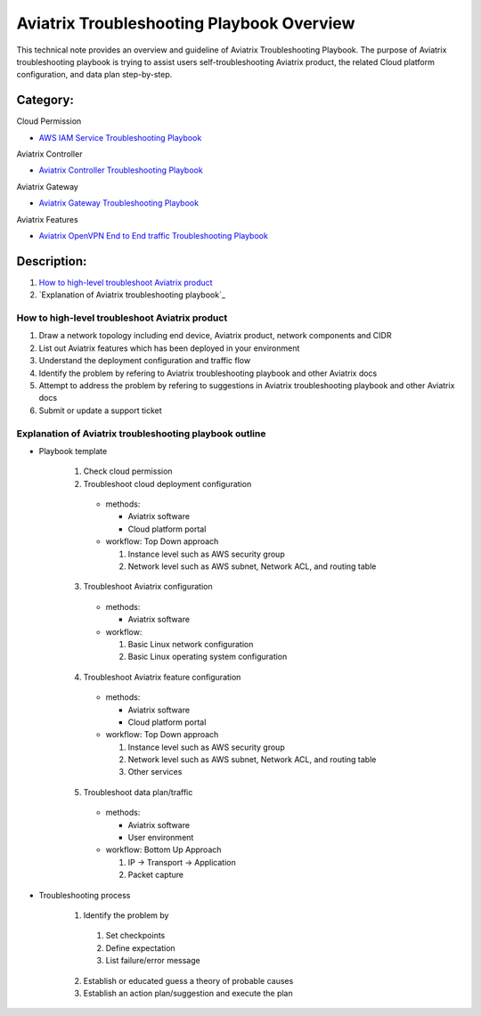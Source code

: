 .. meta::
   :description: 
   :keywords: 

=========================================================================================
Aviatrix Troubleshooting Playbook Overview
=========================================================================================

This technical note provides an overview and guideline of Aviatrix Troubleshooting Playbook. The purpose of Aviatrix troubleshooting playbook is trying to assist users self-troubleshooting Aviatrix product, the related Cloud platform configuration, and data plan step-by-step.

Category:
---------

Cloud Permission

* `AWS IAM Service Troubleshooting Playbook <https://github.com/brycewang03/Docs/blob/troubleshooting_playbook/HowTos/troubleshooting_playbook_aws_iam_service.rst>`_

Aviatrix Controller

* `Aviatrix Controller Troubleshooting Playbook <https://github.com/brycewang03/Docs/blob/troubleshooting_playbook/HowTos/troubleshooting_playbook_aviatrix_controller.rst>`_

Aviatrix Gateway

* `Aviatrix Gateway Troubleshooting Playbook <https://github.com/brycewang03/Docs/blob/troubleshooting_playbook/HowTos/troubleshooting_playbook_aviatrix_gateway.rst>`_

Aviatrix Features

* `Aviatrix OpenVPN End to End traffic Troubleshooting Playbook <https://github.com/brycewang03/Docs/blob/troubleshooting_playbook/HowTos/troubleshooting_playbook_aviatrix_openvpn_end_to_end_traffic.rst>`_

Description:
------------

#. `How to high-level troubleshoot Aviatrix product`_

#. `Explanation of Aviatrix troubleshooting playbook`_

How to high-level troubleshoot Aviatrix product
~~~~~~~~~~~~~~~~~~~~~~~~~~~~~~~~~~~~~~~~~~~~~~~

1. Draw a network topology including end device, Aviatrix product, network components and CIDR

2. List out Aviatrix features which has been deployed in your environment

3. Understand the deployment configuration and traffic flow

4. Identify the problem by refering to Aviatrix troubleshooting playbook and other Aviatrix docs

5. Attempt to address the problem by refering to suggestions in Aviatrix troubleshooting playbook and other Aviatrix docs

6. Submit or update a support ticket

Explanation of Aviatrix troubleshooting playbook outline
~~~~~~~~~~~~~~~~~~~~~~~~~~~~~~~~~~~~~~~~~~~~~~~~~~~~~~~~

* Playbook template

   1. Check cloud permission

   2. Troubleshoot cloud deployment configuration

     * methods:

       * Aviatrix software

       * Cloud platform portal

     * workflow: Top Down approach

       1. Instance level such as AWS security group

       2. Network level such as AWS subnet, Network ACL, and routing table

   3. Troubleshoot Aviatrix configuration

     * methods:

       * Aviatrix software

     * workflow:

       1. Basic Linux network configuration

       2. Basic Linux operating system configuration

   4. Troubleshoot Aviatrix feature configuration

     * methods:

       * Aviatrix software

       * Cloud platform portal

     * workflow: Top Down approach

       1. Instance level such as AWS security group

       2. Network level such as AWS subnet, Network ACL, and routing table

       3. Other services

   5. Troubleshoot data plan/traffic

     * methods:

       * Aviatrix software

       * User environment

     * workflow: Bottom Up Approach

       1. IP -> Transport -> Application

       2. Packet capture
  
* Troubleshooting process

   1. Identify the problem by 

     1. Set checkpoints

     2. Define expectation

     3. List failure/error message

   2. Establish or educated guess a theory of probable causes

   3. Establish an action plan/suggestion and execute the plan
